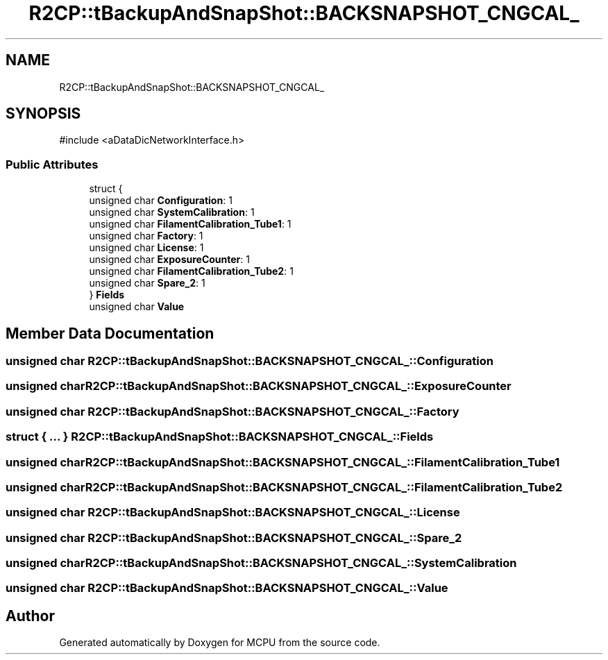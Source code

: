 .TH "R2CP::tBackupAndSnapShot::BACKSNAPSHOT_CNGCAL_" 3 "MCPU" \" -*- nroff -*-
.ad l
.nh
.SH NAME
R2CP::tBackupAndSnapShot::BACKSNAPSHOT_CNGCAL_
.SH SYNOPSIS
.br
.PP
.PP
\fR#include <aDataDicNetworkInterface\&.h>\fP
.SS "Public Attributes"

.in +1c
.ti -1c
.RI "struct {"
.br
.ti -1c
.RI "   unsigned char \fBConfiguration\fP: 1"
.br
.ti -1c
.RI "   unsigned char \fBSystemCalibration\fP: 1"
.br
.ti -1c
.RI "   unsigned char \fBFilamentCalibration_Tube1\fP: 1"
.br
.ti -1c
.RI "   unsigned char \fBFactory\fP: 1"
.br
.ti -1c
.RI "   unsigned char \fBLicense\fP: 1"
.br
.ti -1c
.RI "   unsigned char \fBExposureCounter\fP: 1"
.br
.ti -1c
.RI "   unsigned char \fBFilamentCalibration_Tube2\fP: 1"
.br
.ti -1c
.RI "   unsigned char \fBSpare_2\fP: 1"
.br
.ti -1c
.RI "} \fBFields\fP"
.br
.ti -1c
.RI "unsigned char \fBValue\fP"
.br
.in -1c
.SH "Member Data Documentation"
.PP 
.SS "unsigned char R2CP::tBackupAndSnapShot::BACKSNAPSHOT_CNGCAL_::Configuration"

.SS "unsigned char R2CP::tBackupAndSnapShot::BACKSNAPSHOT_CNGCAL_::ExposureCounter"

.SS "unsigned char R2CP::tBackupAndSnapShot::BACKSNAPSHOT_CNGCAL_::Factory"

.SS "struct  { \&.\&.\&. }  R2CP::tBackupAndSnapShot::BACKSNAPSHOT_CNGCAL_::Fields"

.SS "unsigned char R2CP::tBackupAndSnapShot::BACKSNAPSHOT_CNGCAL_::FilamentCalibration_Tube1"

.SS "unsigned char R2CP::tBackupAndSnapShot::BACKSNAPSHOT_CNGCAL_::FilamentCalibration_Tube2"

.SS "unsigned char R2CP::tBackupAndSnapShot::BACKSNAPSHOT_CNGCAL_::License"

.SS "unsigned char R2CP::tBackupAndSnapShot::BACKSNAPSHOT_CNGCAL_::Spare_2"

.SS "unsigned char R2CP::tBackupAndSnapShot::BACKSNAPSHOT_CNGCAL_::SystemCalibration"

.SS "unsigned char R2CP::tBackupAndSnapShot::BACKSNAPSHOT_CNGCAL_::Value"


.SH "Author"
.PP 
Generated automatically by Doxygen for MCPU from the source code\&.
